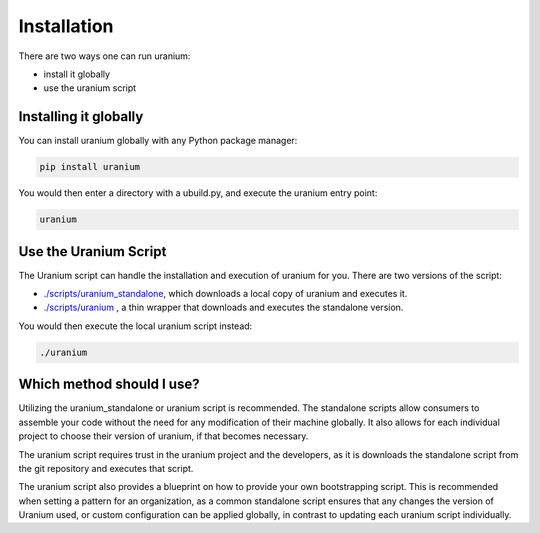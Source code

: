 ============
Installation
============

There are two ways one can run uranium:

* install it globally
* use the uranium script


----------------------
Installing it globally
----------------------

You can install uranium globally with any Python package manager:

.. code::

    pip install uranium


You would then enter a directory with a ubuild.py, and execute the uranium entry point:

.. code::

    uranium


----------------------
Use the Uranium Script
----------------------

The Uranium script can handle the installation and execution of uranium for you. There are two versions of the script:

* `./scripts/uranium_standalone <https://github.com/toumorokoshi/uranium/blob/master/uranium/scripts/uranium_standalone>`_, which downloads a local copy of uranium and executes it.
* `./scripts/uranium <https://github.com/toumorokoshi/uranium/blob/master/uranium/scripts/uranium>`_ , a thin wrapper that downloads and executes the standalone version.

You would then execute the local uranium script instead:

.. code::

  ./uranium


--------------------------
Which method should I use?
--------------------------

Utilizing the uranium_standalone or uranium script is recommended. The
standalone scripts allow consumers to assemble your code without the
need for any modification of their machine globally. It also allows
for each individual project to choose their version of uranium, if that becomes
necessary.

The uranium script requires trust in the uranium project and the
developers, as it is downloads the standalone script from the git
repository and executes that script.

The uranium script also provides a blueprint on how to provide your
own bootstrapping script. This is recommended when setting a pattern
for an organization, as a common standalone script ensures that any
changes the version of Uranium used, or custom configuration can be
applied globally, in contrast to updating each uranium script
individually.
